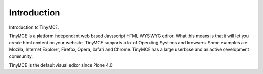 Introduction
=================

Introduction to TinyMCE.

TinyMCE is a platform independent web based Javascript HTML WYSIWYG editor.
What this means is that it will let you create html content on your web site.
TinyMCE supports a lot of Operating Systems and browsers.
Some examples are: Mozilla, Internet Explorer, Firefox, Opera, Safari and Chrome.
TinyMCE has a large userbase and an active development community.

TinyMCE is the default visual editor since Plone 4.0.